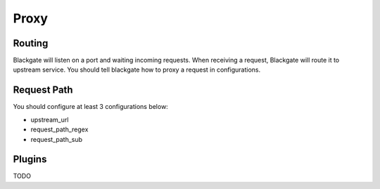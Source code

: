Proxy
======

Routing
--------

Blackgate will listen on a port and waiting incoming requests.
When receiving a request, Blackgate will route it to upstream service.
You should tell blackgate how to proxy a request in configurations.

Request Path
-------------

You should configure at least 3 configurations below:

* upstream_url
* request_path_regex
* request_path_sub

Plugins
--------

TODO
